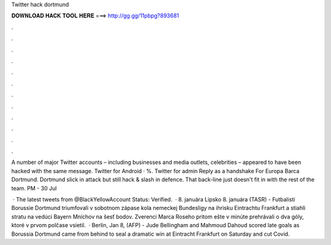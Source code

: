 Twitter hack dortmund



𝐃𝐎𝐖𝐍𝐋𝐎𝐀𝐃 𝐇𝐀𝐂𝐊 𝐓𝐎𝐎𝐋 𝐇𝐄𝐑𝐄 ===> http://gg.gg/11pbpg?893681



.



.



.



.



.



.



.



.



.



.



.



.

A number of major Twitter accounts – including businesses and media outlets, celebrities – appeared to have been hacked with the same message.  Twitter for Android ·  %.  Twitter for admin Reply as a handshake For Europa Barca Dortmund. Dortmund slick in attack but still hack & slash in defence. That back-line just doesn't fit in with the rest of the team. PM - 30 Jul 

 · The latest tweets from @BlackYellowAccount Status: Verified.  · 8. januára Lipsko 8. januára (TASR) - Futbalisti Borussie Dortmund triumfovali v sobotnom zápase kola nemeckej Bundesligy na ihrisku Eintrachtu Frankfurt a stiahli stratu na vedúci Bayern Mníchov na šesť bodov. Zverenci Marca Roseho pritom ešte v minúte prehrávali o dva góly, ktoré v prvom polčase vsietil.  · Berlin, Jan 8, (AFP) - Jude Bellingham and Mahmoud Dahoud scored late goals as Borussia Dortmund came from behind to seal a dramatic win at Eintracht Frankfurt on Saturday and cut Covid.
